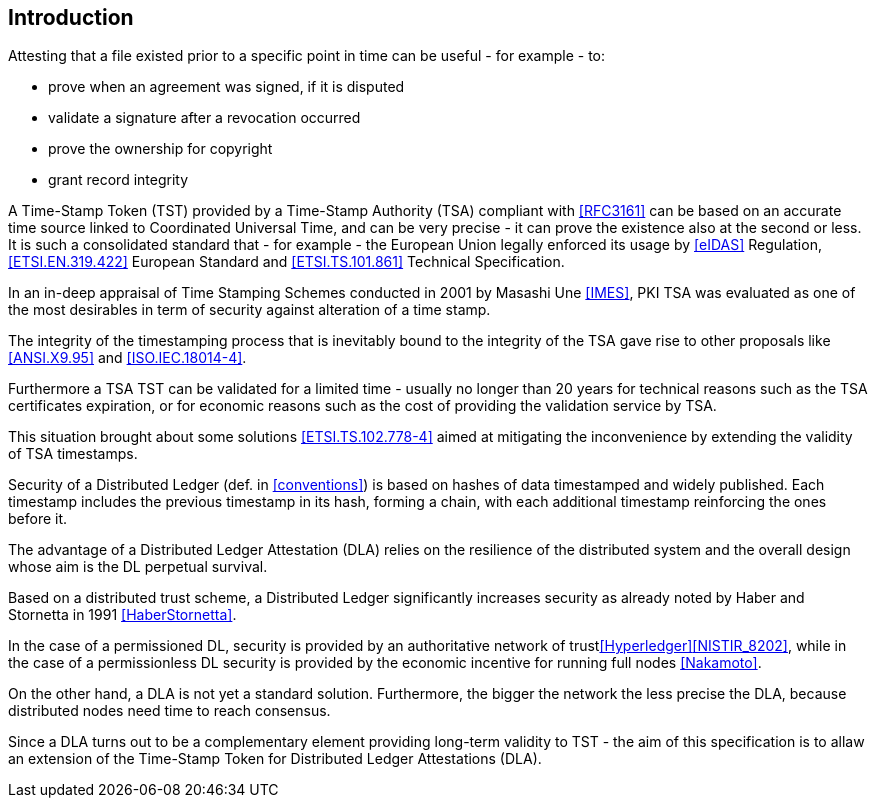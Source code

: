 
[#introduction]
== Introduction

Attesting that a file existed prior to a specific point in time can be useful - for example - to:

* prove when an agreement was signed, if it is disputed
* validate a signature after a revocation occurred
* prove the ownership for copyright
* grant record integrity

A Time-Stamp Token (TST) provided by a Time-Stamp Authority (TSA) compliant with <<RFC3161>>
can be based on an accurate time source linked to Coordinated Universal Time,
and can be very precise - it can prove the existence also at the second or less.
It is such a consolidated standard that - for example - the European Union legally
enforced its usage by <<eIDAS>> Regulation,
<<ETSI.EN.319.422>> European Standard and <<ETSI.TS.101.861>> Technical Specification.

In an in-deep appraisal of Time Stamping Schemes conducted in 2001 by Masashi Une <<IMES>>,
PKI TSA was evaluated as one of the most desirables in term of security against
alteration of a time stamp.

The integrity of the timestamping process that is inevitably bound to the integrity of the TSA
gave rise to other proposals like <<ANSI.X9.95>> and <<ISO.IEC.18014-4>>.

Furthermore a TSA TST can be validated for a limited time - usually no longer than 20 years
for technical reasons such as the TSA certificates expiration, or 
for economic reasons such as the cost of providing the validation service by TSA.

This situation brought about some solutions <<ETSI.TS.102.778-4>> aimed at mitigating
the inconvenience by extending the validity of TSA timestamps.

Security of a Distributed Ledger (def. in <<conventions>>) is based on hashes of data
timestamped and widely published.
Each timestamp includes the previous timestamp in its hash, forming a chain,
with each additional timestamp reinforcing the ones before it.

The advantage of a Distributed Ledger Attestation (DLA) relies on the resilience
of the distributed system and the overall design whose aim is the DL perpetual survival.

Based on a distributed trust scheme, a Distributed Ledger significantly increases
security as already noted by Haber and Stornetta in 1991 <<HaberStornetta>>.

In the case of a permissioned DL, security is provided by an authoritative network of trust<<Hyperledger>><<NISTIR_8202>>,
while in the case of a permissionless DL security is provided by the economic incentive for running full nodes <<Nakamoto>>.

On the other hand, a DLA is not yet a standard solution. 
Furthermore, the bigger the network the less precise the DLA,
because distributed nodes need time to reach consensus.

Since a DLA turns out to be a complementary element providing long-term
validity to TST - the aim of this specification is to allaw an extension
of the Time-Stamp Token for Distributed Ledger Attestations (DLA).

